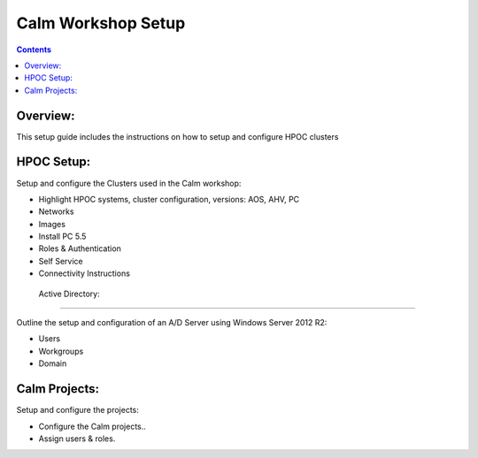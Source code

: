 ***********************
**Calm Workshop Setup**
***********************

.. contents::



Overview:
*********

This setup guide includes the instructions on how to setup and configure HPOC clusters 

HPOC Setup:
***********

Setup and configure the Clusters used in the Calm workshop:

- Highlight HPOC systems, cluster configuration, versions:  AOS, AHV, PC
- Networks
- Images
- Install PC 5.5
- Roles & Authentication
- Self Service
- Connectivity Instructions

 Active Directory:
******************

Outline the setup and configuration of an A/D Server using Windows Server 2012 R2:

- Users
- Workgroups
- Domain

Calm Projects:
**************

Setup and configure the projects:

- Configure the Calm projects..
- Assign users & roles.



